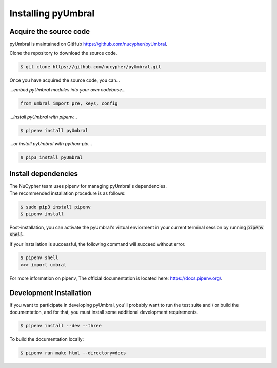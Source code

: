 
Installing pyUmbral
====================


Acquire the source code
-------------------------

pyUmbral is maintained on GitHub https://github.com/nucypher/pyUmbral.

Clone the repository to download the source code.

.. code-block:: bash

  $ git clone https://github.com/nucypher/pyUmbral.git

Once you have acquired the source code, you can...

*...embed pyUmbral modules into your own codebase...*

.. code-block:: python

   from umbral import pre, keys, config

*...install pyUmbral with pipenv...*

.. code-block:: bash

   $ pipenv install pyUmbral

*...or install pyUmbral with python-pip...*

.. code-block:: bash

   $ pip3 install pyUmbral


Install dependencies
---------------------

| The NuCypher team uses pipenv for managing pyUmbral's dependencies.
| The recommended installation procedure is as follows:

.. code-block:: bash

   $ sudo pip3 install pipenv
   $ pipenv install

Post-installation, you can activate the pyUmbral's virtual enviorment
in your current terminal session by running :code:`pipenv shell`.

If your installation is successful, the following command will succeed without error.

.. code-block:: bash

   $ pipenv shell
   >>> import umbral

For more information on pipenv, The official documentation is located here: https://docs.pipenv.org/.


Development Installation
-------------------------

If you want to participate in developing pyUmbral, you'll probably want to run the test suite and / or
build the documentation, and for that, you must install some additional development requirements.

.. code-block:: bash

   $ pipenv install --dev --three


To build the documentation locally:

.. code-block:: bash

   $ pipenv run make html --directory=docs

